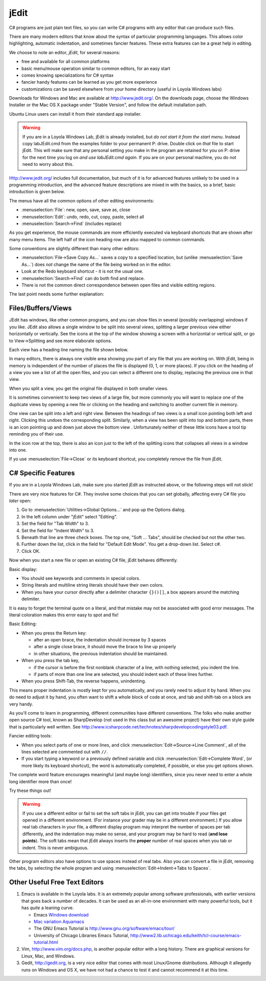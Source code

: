 .. index::
   double: editor; jEdit
   
.. _jedit:

jEdit
===========

C# programs are just plain text files, so you can write C# programs 
with any editor that can produce such files.

There are many modern editors that know about the syntax of particular programming
languages.  This allows color highlighting, automatic indentation, 
and sometimes fancier features.  These extra features can be a great help in
editing.

We choose to note an editor, *jEdit*, for several reasons: 

- free and available for all common platforms  
- basic menu/mouse operation similar to common editors, for an easy start
- comes knowing specializations for C# syntax
- fancier handy features can be learned as you get more experience
- customizations can be saved elsewhere from your home directory 
  (useful in Loyola Windows labs)
  
Downloads for Windows and Mac are available at http://www.jedit.org/.  On the downloads 
page, choose the Windows Installer or the Mac OS X package under "Stable Version", 
and follow the default installation path.

Ubuntu Linux users can install it from their standard app installer.

.. warning::
   If you are in a Loyola Windows Lab, jEdit is already installed, but 
   *do not start it from the start menu*.  Instead copy
   labJEdit.cmd from the examples folder to your
   permanent P: drive.  Double click on *that* file to start jEdit.
   This will make sure that any personal setting you make in the program
   are retained for you on P: drive for the next time you log on 
   *and use labJEdit.cmd again*.  If you are on your personal machine, you do not
   need to worry about this.
    
Http://www.jedit.org/ includes full documentation, 
but much of it is for advanced features 
unlikely to be used in a programming introduction,  
and the advanced feature descriptions are mixed in with the basics,
so a brief, basic introduction is given below.

The menus have all the common options of other editing environments:  

- :menuselection:`File`: new, open, save, save as, close
- :menuselection:`Edit`: undo, redo, cut, copy, paste, select all
- :menuselection:`Search->Find` (includes replace)

As you get experience, the mouse commands are more efficiently 
executed via keyboard shortcuts that are shown after many menu items.
The left half of the icon heading row are also mapped to common commands. 

Some conventions are slightly different than many other editors:

- :menuselection:`File->Save Copy As...`
  saves a copy to a specified location, 
  but (unlike :menuselection:`Save As...`) 
  does *not* change the name of the file 
  being worked on in the editor.
- Look at the Redo keyboard shortcut - it is not the usual one.
- :menuselection:`Search->Find` can do both find and replace.
- There is not the common direct correspondence between open files and visible
  editing regions.
  
The last point needs some further explanation:

Files/Buffers/Views
--------------------

JEdit has windows, like other common programs, and you can show files in several
(possibly overlapping) windows if you like.  JEdit also allows a single window to be split 
into several *views*, splitting a larger previous view either horizontally or
vertically. See the icons at the top of the window
showing a screen with a horizontal or vertical split, or
go to View->Splitting and see more elaborate options.  

Each view has a heading line naming the file shown below.

In many editors, there is always one visible area showing you part of any file 
that you are working on.  With jEdit, being in memory is independent 
of the number of places the file is displayed (0, 1, or more places).  If you click on
the heading of a view you see a list of all the open files, and you can 
select a different one to display, replacing the previous one in that view.

When you split a view, you get the original file displayed in both smaller
views. 

It is sometimes convenient to keep two views of a large file, but more commonly
you will want to replace one of the duplicate views by opening a new file or
clicking on the heading and switching to another current file in memory.

One view can be split into a left and right view.  Between the headings of two views
is a small icon
pointing both left and right.  Clicking this undoes the corresponding split.  Similarly,
when a view has been split into top and bottom parts,
there is an icon pointing up and down just above the bottom view .  
Unfortunately neither of these little icons have a
tool tip reminding you of their use.

In the icon row at the top, there is also an icon just to 
the left of the splitting icons that collapses all views in a window into one.

If yo use :menuselection:`File->Close` or its keyboard shortcut, 
you completely remove the file from
jEdit.

C# Specific Features
--------------------


If you are in a Loyola Windows Lab, make sure you started
jEdit as instructed above, or the following steps will not
stick!

There are very nice features for C#.  
They involve some choices that you can set globally,
affecting every C# file you *later* open:

#. Go to :menuselection:`Utilities->Global Options...` and pop up the Options dialog.
#. In the left column under "jEdit" select "Editing".
#. Set the field for "Tab Width" to 3.
#. Set the field for "Indent Width" to 3.
#. Beneath that line are three check boxes.  The top one, "Soft ... Tabs", 
   should be checked but not the other two.
#. Further down the list, click in the field for "Default Edit Mode".
   You get a drop-down list.  Select c#.
#. Click OK.

Now when you start a new file or open an existing C# file, jEdit behaves
differently.

Basic display:

- You should see keywords and comments in special colors.
- String literals and multiline string literals should have their own colors.
- When you have your cursor directly after a delimiter character 
  ``{}()[]``, a box appears around the matching delimiter.
  
It is easy to forget the terminal quote on a literal, and
that mistake may not be associated with good error messages.  The literal coloration
makes this error easy to spot and fix!

Basic Editing:

- When you press the Return key:

  * after an open brace, the indentation should increase by 3 spaces
  * after a single close brace, it should move the brace to line up properly
  * in other situations, the previous indentation should be maintained.

- When you press the tab key, 

  * if the cursor is before the first nonblank character of a line, 
    with nothing selected, you indent the line.
  * if parts of more than one line are selected, you should indent each of
    these lines further.

- When you press Shift-Tab, the reverse happens, unindenting.

This means proper indentation is mostly kept for you automatically,
and you rarely need to adjust it by hand.  When you do need to adjust
it by hand, you often want to shift a whole block of code at once,
and tab and shift-tab on a block are very handy. 

As you'll come to learn in programming, different communities have
different conventions. The folks who make another open source C# tool,
known as SharpDevelop (not used in this class but an awesome project)
have their own style guide that is particularly well written. See
http://www.icsharpcode.net/technotes/sharpdevelopcodingstyle03.pdf.

Fancier editing tools:

- When you select parts of one or more lines, and click 
  :menuselection:`Edit->Source->Line Comment`,
  all of the lines selected are commented out with ``//``.
- If you start typing a keyword or a previously defined variable and click 
  :menuselection:`Edit->Complete Word`, (or more likely its keyboard shortcut),
  the word is automatically completed, if possible, or else you get options shown.

The complete word feature encourages meaningful (and maybe long) identifiers,
since you never need to enter a whole long identifier more than once!

Try these things out!

.. warning::
   If you use a different editor or fail to set the soft tabs in jEdit, you can
   get into trouble if your files get opened in a different environment.
   (For instance your grader may be in a different environment.)  If you allow
   real tab characters in your file, a different display program may interpret
   the number of spaces per tab differently, and the indentation may make no sense,
   and your program may be hard to read (**and lose points**). 
   The soft tabs mean that jEdit always
   inserts the **proper** number of real spaces when you tab or indent.  This is never
   ambiguous.  
   
Other program editors also have options to use spaces instead of 
real tabs.  Also you can convert a file in jEdit, removing the tabs, 
by selecting the whole program and using
:menuselection:`Edit->Indent->Tabs to Spaces`.


Other Useful Free Text Editors
------------------------------

#. Emacs is available in the Loyola labs.  It is an extremely popular
   among software professionals, with earlier versions that goes back a number of
   decades.  It can be used
   as an all-in-one environment
   with many powerful tools, but it has *quite* a leaning curve.

   - Emacs `Windows download <http://ftp.gnu.org/gnu/emacs/windows/emacs-24.1-bin-i386.zip>`_
   - `Mac variation Aquamacs <http://aquamacs.org/download-release.shtml>`_
   - The GNU Emacs Tutorial is http://www.gnu.org/software/emacs/tour/
   - University of Chicago Libraries Emacs Tutorial,
     http://www2.lib.uchicago.edu/keith/tcl-course/emacs-tutorial.html

#. Vim,  http://www.vim.org/docs.php, is another popular editor 
   with a long history.
   There are graphical versions for Linux, Mac, and Windows.

#. Gedit, http://gedit.org, is a very nice editor that comes with most
   Linux/Gnome distributions. Although it allegedly runs on Windows and OS X, we
   have not had a chance to test it and cannot recommend it at this time.
